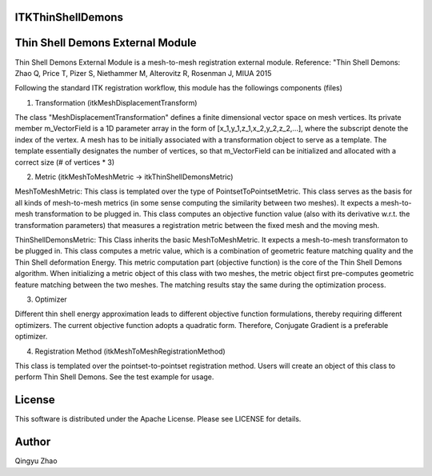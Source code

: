 ITKThinShellDemons
=================================

.. image:: https://github.com/InsightSoftwareConsortium/ITKThinShellDemons/workflows/Build,%20test,%20package/badge.svg
    :alt:    Build Status

.. image:: https://img.shields.io/pypi/v/itk-thinshelldemons.svg
    :target: https://pypi.python.org/pypi/itk-thinshelldemons
    :alt: PyPI Version

.. image:: https://img.shields.io/badge/License-Apache%202.0-blue.svg
    :target: https://github.com/InsightSoftwareConsortium/ITKThinShellDemons/blob/master/LICENSE
    :alt: License



Thin Shell Demons External Module
=================================

Thin Shell Demons External Module is a mesh-to-mesh registration external module.
Reference: "Thin Shell Demons: Zhao Q, Price T, Pizer S, Niethammer M, Alterovitz R, Rosenman J, MIUA 2015

Following the standard ITK registration workflow, this module has the followings components (files)

1. Transformation (itkMeshDisplacementTransform)

The class "MeshDisplacementTransformation" defines a finite dimensional vector space on mesh vertices. Its private member m_VectorField is a 1D parameter array in the form of [x_1,y_1,z_1,x_2,y_2,z_2,...], where the subscript denote the index of the vertex.  
A mesh has to be initially associated with a transformation object to serve as a template. The template essentially designates the number of vertices, so that m_VectorField can be initialized and allocated with a correct size (# of vertices * 3)

2. Metric (itkMeshToMeshMetric -> itkThinShellDemonsMetric)

MeshToMeshMetric: This class is templated over the type of PointsetToPointsetMetric. This class serves as the basis for all kinds of mesh-to-mesh metrics (in some sense computing the similarity between two meshes). It expects a mesh-to-mesh transformation to be plugged in. This class computes an objective function value (also with its derivative w.r.t. the transformation parameters) that measures a registration metric between the fixed mesh and the moving mesh.

ThinShellDemonsMetric: This Class inherits the basic MeshToMeshMetric. It expects a mesh-to-mesh transformaton to be plugged in. This class computes a metric value, which is a combination of geometric feature matching quality and the Thin Shell deformation Energy. This metric computation part (objective function) is the core of the Thin Shell Demons algorithm. When initializing a metric object of this class with two meshes, the metric object first pre-computes geometric feature matching between the two meshes. The matching results stay the same during the optimization process.

3. Optimizer

Different thin shell energy approximation leads to different objective function formulations, thereby requiring different optimizers. The current objective function adopts a quadratic form. Therefore, Conjugate Gradient is a preferable optimizer.

4. Registration Method (itkMeshToMeshRegistrationMethod)

This class is templated over the pointset-to-pointset registration method. Users will create an object of this class to perform Thin Shell Demons. See the test example for usage.


License
=======

This software is distributed under the Apache License. Please see
LICENSE for details.


Author
======


Qingyu Zhao
